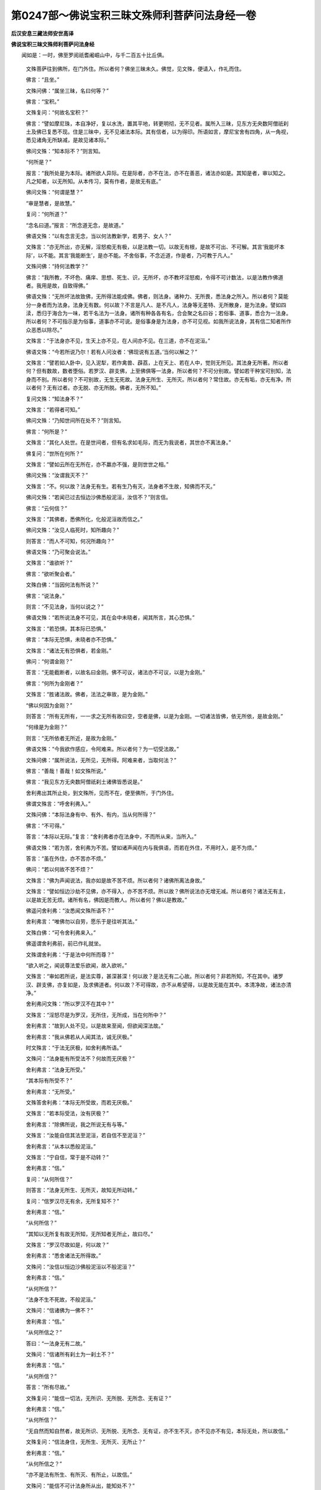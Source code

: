 第0247部～佛说宝积三昧文殊师利菩萨问法身经一卷
==================================================

**后汉安息三藏法师安世高译**

**佛说宝积三昧文殊师利菩萨问法身经**


　　闻如是：一时，佛至罗阅祇耆阇崛山中，与千二百五十比丘俱。

                      　　文殊菩萨往到佛所，在门外住。所以者何？佛坐三昧未久。佛觉，见文殊，便请入，作礼而住。

                      　　佛言：“且坐。”

                      　　文殊问佛：“属坐三昧，名曰何等？”

                      　　佛言：“宝积。”

                      　　文殊复问：“何故名宝积？”

                      　　佛言：“譬如摩尼珠，本自净好，复以水洗，置其平地，转更明彻，无不见者。属所入三昧，见东方无央数阿僧祇刹土及佛已复悉不现。住是三昧中，无不见诸法本际。其有信者，以为得印。所语如言，摩尼宝舍有四角，从一角视，悉见诸角无所缺减，是故见诸本际。”

                      　　佛问文殊：“知本际不？”则言知。

                      　　“何所是？”

                      　　报言：“我所处是为本际。诸所欲人异际。在是际者，亦不在法，亦不在善恶，诸法亦如是。其知是者，审以知之。凡之知者，以无所知。从本传习，莫有作者，是故无有底。”

                      　　佛问文殊：“何谓是慧？”

                      　　“审是慧者，是故慧。”

                      　　复问：“何所道？”

                      　　“念名曰道。”报言：“所念道无念，是故道。”

                      　　佛语文殊：“以有念言无念，当以何法教新学，若男子、女人？”

                      　　文殊言：“亦无所出，亦无解，淫怒痴无有极，以是法教一切。以故无有根，是故不可出、不可解。其言‘我能坏本际’，以不能。其言‘我能断生’，是亦不能。不舍俗事，不念近道，作是者，乃可教于凡人。”

                      　　文殊问佛：“持何法教学？”

                      　　佛言：“我所教，不坏色、痛庠、思想、死生、识，无所坏，亦不教坏淫怒痴，令得不可计数法，以是法教作佛道者。我用是故，自致得佛。”

                      　　佛语文殊：“无所坏法故致佛，无所得法能成佛。佛者，则法身。诸种力、无所畏，悉法身之所入。所以者何？莫能分一身者而为法身。法身无有数。何以故？不言是凡人、是不凡人，法身等无差特、无所散身，是为法身。譬如四渎，悉归于海合为一味，若干名法为一法身。诸所有种各各有名，合会聚之名曰谷；若俗事、道事，悉合为一法身。所以者何？不可指示是为俗事，道事亦不可说。是俗事身是为法身，亦不可见视。如我所说法身，其有信二知者所作众恶悉以除尽。”

                      　　文殊言：“于法身亦不见，生天上亦不见，在人间亦不见。在三道，亦不在泥洹。”

                      　　佛语文殊：“今若所说乃尔！若有人问汝者：‘佛现说有五道。’当何以解之？”

                      　　文殊言：“譬若如人卧中，见入泥犁，若作禽兽、薜荔，上在天上、若在人中，觉则无所见。其法身无所著。所以者何？但有数故，数者堕俗。若罗汉、辟支佛，上至佛俱等一法身。所以者何？不可分别故。譬如若干种宝可别知，法身而不别。所以者何？不可别故，无生无死故。法身无所生、无所灭。所以者何？常住故。亦无有垢，亦无有净。所以者何？无有过者。亦无脱、亦无所脱。佛者，无所不知。”

                      　　复问文殊：“知法身不？”

                      　　文殊言：“若得者可知。”

                      　　佛问文殊：“乃知世间所在处不？”则言知。

                      　　佛言：“何所是？”

                      　　文殊言：“其化人处世。在是世间者，但有名求如毛际，而无为我说者，其世亦不离法身。”

                      　　佛复问：“世所在何所？”

                      　　文殊言：“譬如云所在无所在，亦不羸亦不强，是则世世之相。”

                      　　佛问文殊：“汝谓我灭不？”

                      　　文殊言：“不。何以故？法身无有生。若有生乃有灭，法身者不生故，知佛而不灭。”

                      　　佛问文殊：“若闻已过去恒边沙佛悉般泥洹，汝信不？”则言信。

                      　　佛言：“云何信？”

                      　　文殊言：“其佛者，悉佛所化，化般泥洹故而信之。”

                      　　佛问文殊：“汝见人临死时，知所趣向？”

                      　　则答言：“而人不可知，何况所趣向？”

                      　　佛语文殊：“乃可聚会说法。”

                      　　文殊言：“谁欲听？”

                      　　佛言：“欲听聚会者。”

                      　　文殊白佛：“当因何法有所说？”

                      　　佛言：“说法身。”

                      　　则言：“不见法身，当何以说之？”

                      　　佛语文殊：“若所说法身不可见，其在会中未晓者，闻其所言，其心恐惧。”

                      　　文殊言：“若恐惧，其本际已恐惧。”

                      　　佛言：“本际无恐惧，未晓者亦不恐惧。”

                      　　文殊言：“诸法无有恐惧者，若金刚。”

                      　　佛问：“何谓金刚？”

                      　　答言：“无能截断者，以故名曰金刚。佛不可议，诸法亦不可议，以是为金刚。”

                      　　佛言：“何所为金刚者？”

                      　　文殊言：“胜诸法故。佛者，法法之审故，是为金刚。”

                      　　“佛以何因为金刚？”

                      　　则答言：“所有无所有，一一求之无所有故曰空，空者是佛，以是为金刚。一切诸法皆佛，依无所依，是故金刚。”

                      　　“何缘是为金刚？”

                      　　则言：“无所依者无所近，是故为金刚。”

                      　　佛语文殊：“今我欲作感应，令阿难来。所以者何？为一切受法故。”

                      　　文殊问佛：“属所说法，无所见，无所得。阿难来者，当取何法？”

                      　　佛言：“善哉！善哉！如文殊所说。”

                      　　佛言：“我见东方无央数阿僧祇刹土诸佛皆悉说是。”

                      　　舍利弗出其所止处，到文殊所，见而不在，便至佛所，于门外住。

                      　　佛谓文殊言：“呼舍利弗入。”

                      　　文殊问佛：“本际法身有中、有外、有内，当从何所得？”

                      　　佛言：“不可得。”

                      　　答言：“本际以无际。”复言：“舍利弗者亦在法身中，不而所从来，当所入。”

                      　　佛语文殊：“若为苦，舍利弗为不苦。譬如诸声闻在内与我俱语，而若在外住，不用时入，是不为烦。”

                      　　答言：“虽在外住，亦不苦亦不烦。”

                      　　佛问：“若以何故不苦不烦？”

                      　　文殊言：“佛为声闻说法，我亦如是故不苦不烦。所以者何？诸佛所离法身故。”

                      　　文殊言：“譬如恒边沙劫不见佛，亦不得入，亦不苦不烦。所以故？佛所说法亦无增无减。所以者何？诸法无有主，以是故无苦无烦。诸所有名，佛因是而教人。所以者何？佛以是教故。”

                      　　佛遥问舍利弗：“汝悉闻文殊所语不？”

                      　　舍利弗言：“唯佛勿以自劳，愿乐于是往听其法。”

                      　　文殊白佛：“可令舍利弗来入。”

                      　　佛遥谓舍利弗前，前已作礼就坐。

                      　　文殊谓舍利弗：“于是法中何所而尊？”

                      　　“欲入听之，闻说尊法爱乐欲闻，故入欲听。”

                      　　文殊言：“审如若所说，是法实尊，甚深甚深！何以故？是法无有二心故。所以者何？非若所知，不在其中。诸罗汉、辟支佛，亦复如是，及求佛道者。何以故？不可得故，亦不从希望得，以是故无能在其中。本清净故，诸法亦清净。”

                      　　舍利弗问文殊：“所以罗汉不在其中？”

                      　　文殊言：“淫怒尽是为罗汉，无所住，无所成，当在何所中？”

                      　　舍利弗言：“故到人处不见，以是故来至闻，但欲闻深法故。”

                      　　舍利弗言：“我从佛若从人闻其法，诚无厌极。”

                      　　时文殊言：“于法无厌极，如舍利弗所语。”

                      　　文殊问：“法身能有所受法不？何故而无厌极？”

                      　　舍利弗言：“法身无所受。”

                      　　“其本际有所受不？”

                      　　舍利弗言：“无所受。”

                      　　文殊答舍利弗：“本际无所受故，而若无厌极。”

                      　　文殊言：“若本际受法，汝有厌极？”

                      　　舍利弗言：“除佛所说，我之所说无有与等。”

                      　　文殊言：“汝能自信其法至泥洹，若自信不至泥洹？”

                      　　舍利弗言：“从本以悉般泥洹。”

                      　　文殊言：“宁自信，常于是不动转？”

                      　　舍利弗言：“信。”

                      　　复问：“从何所信？”

                      　　则答言：“法身无所生、无所灭，故知无所动转。”

                      　　复问：“信罗汉尽无有余，无所复知不？”

                      　　舍利弗言：“信。”

                      　　“从何所信？”

                      　　“其知以无所复有故无所知，无所知者无所止，故曰尽。”

                      　　文殊言：“罗汉尽故如是，何以故？”

                      　　舍利弗言：“悉舍诸法无所得故。”

                      　　文殊问：“汝信以恒边沙佛般泥洹以不般泥洹？”

                      　　舍利弗言：“信。”

                      　　“从何所信？”

                      　　“法身不生不死故，不般泥洹。”

                      　　文殊问：“信诸佛为一佛不？”

                      　　舍利弗言：“信。”

                      　　“从何所信之？”

                      　　答曰：“一法身无有二故。”

                      　　文殊问：“信诸所有刹土为一刹土不？”

                      　　舍利弗言：“信。”

                      　　“从何所信？”

                      　　答言：“所有尽故。”

                      　　文殊复问：“能信一切法，无所识、无所脱、无所念、无有证？”

                      　　舍利弗言：“信。”

                      　　“从何所信？”

                      　　“无自然而知自然者，故无所识、无所脱、无所念、无有证，亦不生不灭，亦不见亦不有见，本际无处，所以故信。”

                      　　文殊复问：“信法身住，无所生、无所灭、无所止？”

                      　　舍利弗言：“信。”

                      　　“从何所信之？”

                      　　“亦不是法有所生、有所灭、有所止，以故信。”

                      　　文殊问：“能信不可计法身所从出，能知处不？”

                      　　舍利弗言：“信。”

                      　　“从何所信？”

                      　　答言：“法身者，亦无淫怒痴故，信之而无处。”

                      　　复问舍利弗：“乃信诸法依佛依无所依等不？”

                      　　答言：“信之。”

                      　　“从何所信？”

                      　　答言：“无所止。无所止者，谓不可见之所依。”

                      　　文殊言：“善哉！善哉！舍利弗，如若之境界，我悉问之，若皆答其所知。”

                      　　舍利弗语文殊：“今我所闻者，以念不复忘。”

                      　　佛谓舍利弗：“若有男子、女人，闻是法持讽诵读，为一切人广说，为解其义，疾得所欲。”

                      　　文殊语舍利弗：“今佛所说无有异。”

                      　　舍利弗白佛：“以供养前佛者，所以彼者来悉得是耶？是法名曰何等？当云何行？”

                      　　“名曰《问法身宝积》。持本际，持无所处。所持持一切诸法，无所挂碍。其从若闻是者，便因是法悉逮得。其闻者复教诏余人，展转相开导。所以者何？文少而解多。”

                      　　佛说是经，舍利弗罗汉，文殊师利菩萨，诸天、人、世间人民、龙、鬼、神，一切欢喜，作礼而去。

